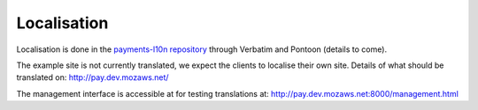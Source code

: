 Localisation
============

Localisation is done in the `payments-l10n repository <https://github.com/mozilla/payments-l10n/>`_ through Verbatim and Pontoon (details to come).

The example site is not currently translated, we expect the clients to localise their own site. Details of what should be translated on: http://pay.dev.mozaws.net/

.. image:: design/translate.png

The management interface is accessible at for testing translations at: http://pay.dev.mozaws.net:8000/management.html
